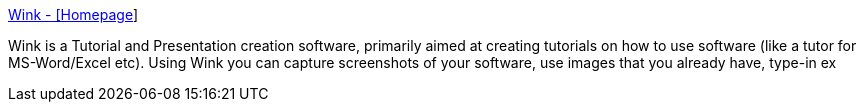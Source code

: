 :jbake-type: post
:jbake-status: published
:jbake-title: Wink - [Homepage]
:jbake-tags: software,freeware,linux,windows,_mois_mars,_année_2005
:jbake-date: 2005-03-17
:jbake-depth: ../
:jbake-uri: shaarli/1111051493000.adoc
:jbake-source: https://nicolas-delsaux.hd.free.fr/Shaarli?searchterm=http%3A%2F%2Fwww.debugmode.com%2Fwink%2F&searchtags=software+freeware+linux+windows+_mois_mars+_ann%C3%A9e_2005
:jbake-style: shaarli

http://www.debugmode.com/wink/[Wink - [Homepage]]

Wink is a Tutorial and Presentation creation software, primarily aimed at creating tutorials on how to use software (like a tutor for MS-Word/Excel etc). Using Wink you can capture screenshots of your software, use images that you already have, type-in ex
